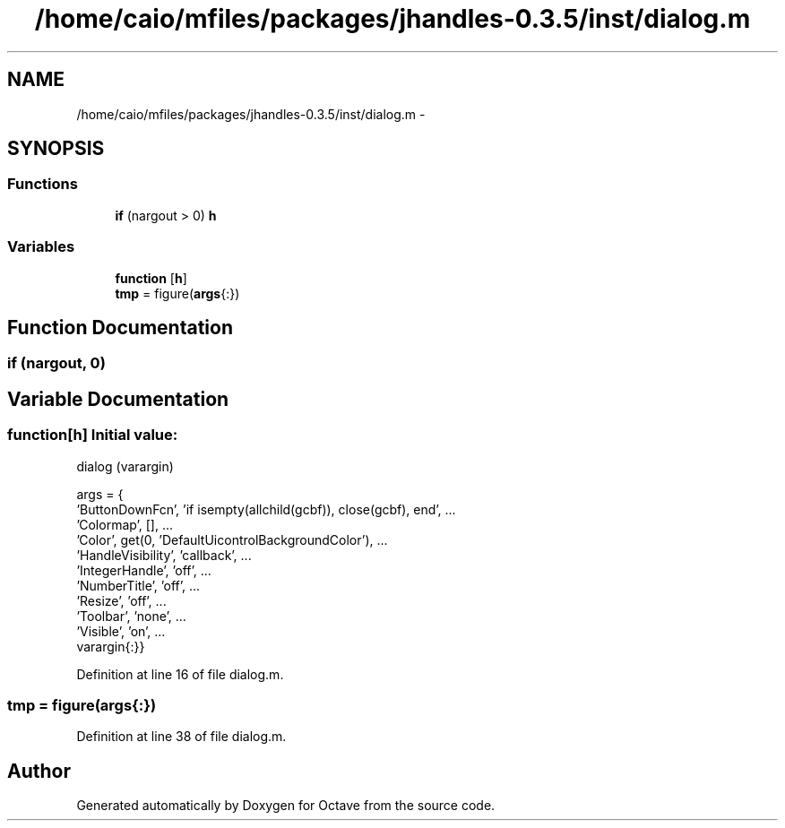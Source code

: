 .TH "/home/caio/mfiles/packages/jhandles-0.3.5/inst/dialog.m" 3 "Tue Nov 27 2012" "Version 3.0" "Octave" \" -*- nroff -*-
.ad l
.nh
.SH NAME
/home/caio/mfiles/packages/jhandles-0.3.5/inst/dialog.m \- 
.SH SYNOPSIS
.br
.PP
.SS "Functions"

.in +1c
.ti -1c
.RI "\fBif\fP (nargout > 0) \fBh\fP"
.br
.in -1c
.SS "Variables"

.in +1c
.ti -1c
.RI "\fBfunction\fP [\fBh\fP]"
.br
.ti -1c
.RI "\fBtmp\fP = figure(\fBargs\fP{:})"
.br
.in -1c
.SH "Function Documentation"
.PP 
.SS "\fBif\fP (nargout, 0)"
.SH "Variable Documentation"
.PP 
.SS "\fBfunction\fP[\fBh\fP]"\fBInitial value:\fP
.PP
.nf
 dialog (varargin)









  args = {
    'ButtonDownFcn', 'if isempty(allchild(gcbf)), close(gcbf), end', \&.\&.\&.
    'Colormap', [], \&.\&.\&.
    'Color', get(0, 'DefaultUicontrolBackgroundColor'), \&.\&.\&.
    'HandleVisibility', 'callback', \&.\&.\&.
    'IntegerHandle', 'off', \&.\&.\&.
    'NumberTitle', 'off', \&.\&.\&.
    'Resize', 'off', \&.\&.\&.
    'Toolbar', 'none', \&.\&.\&.
    'Visible', 'on', \&.\&.\&.
    varargin{:}}
.fi
.PP
Definition at line 16 of file dialog\&.m\&.
.SS "\fBtmp\fP = figure(\fBargs\fP{:})"
.PP
Definition at line 38 of file dialog\&.m\&.
.SH "Author"
.PP 
Generated automatically by Doxygen for Octave from the source code\&.
